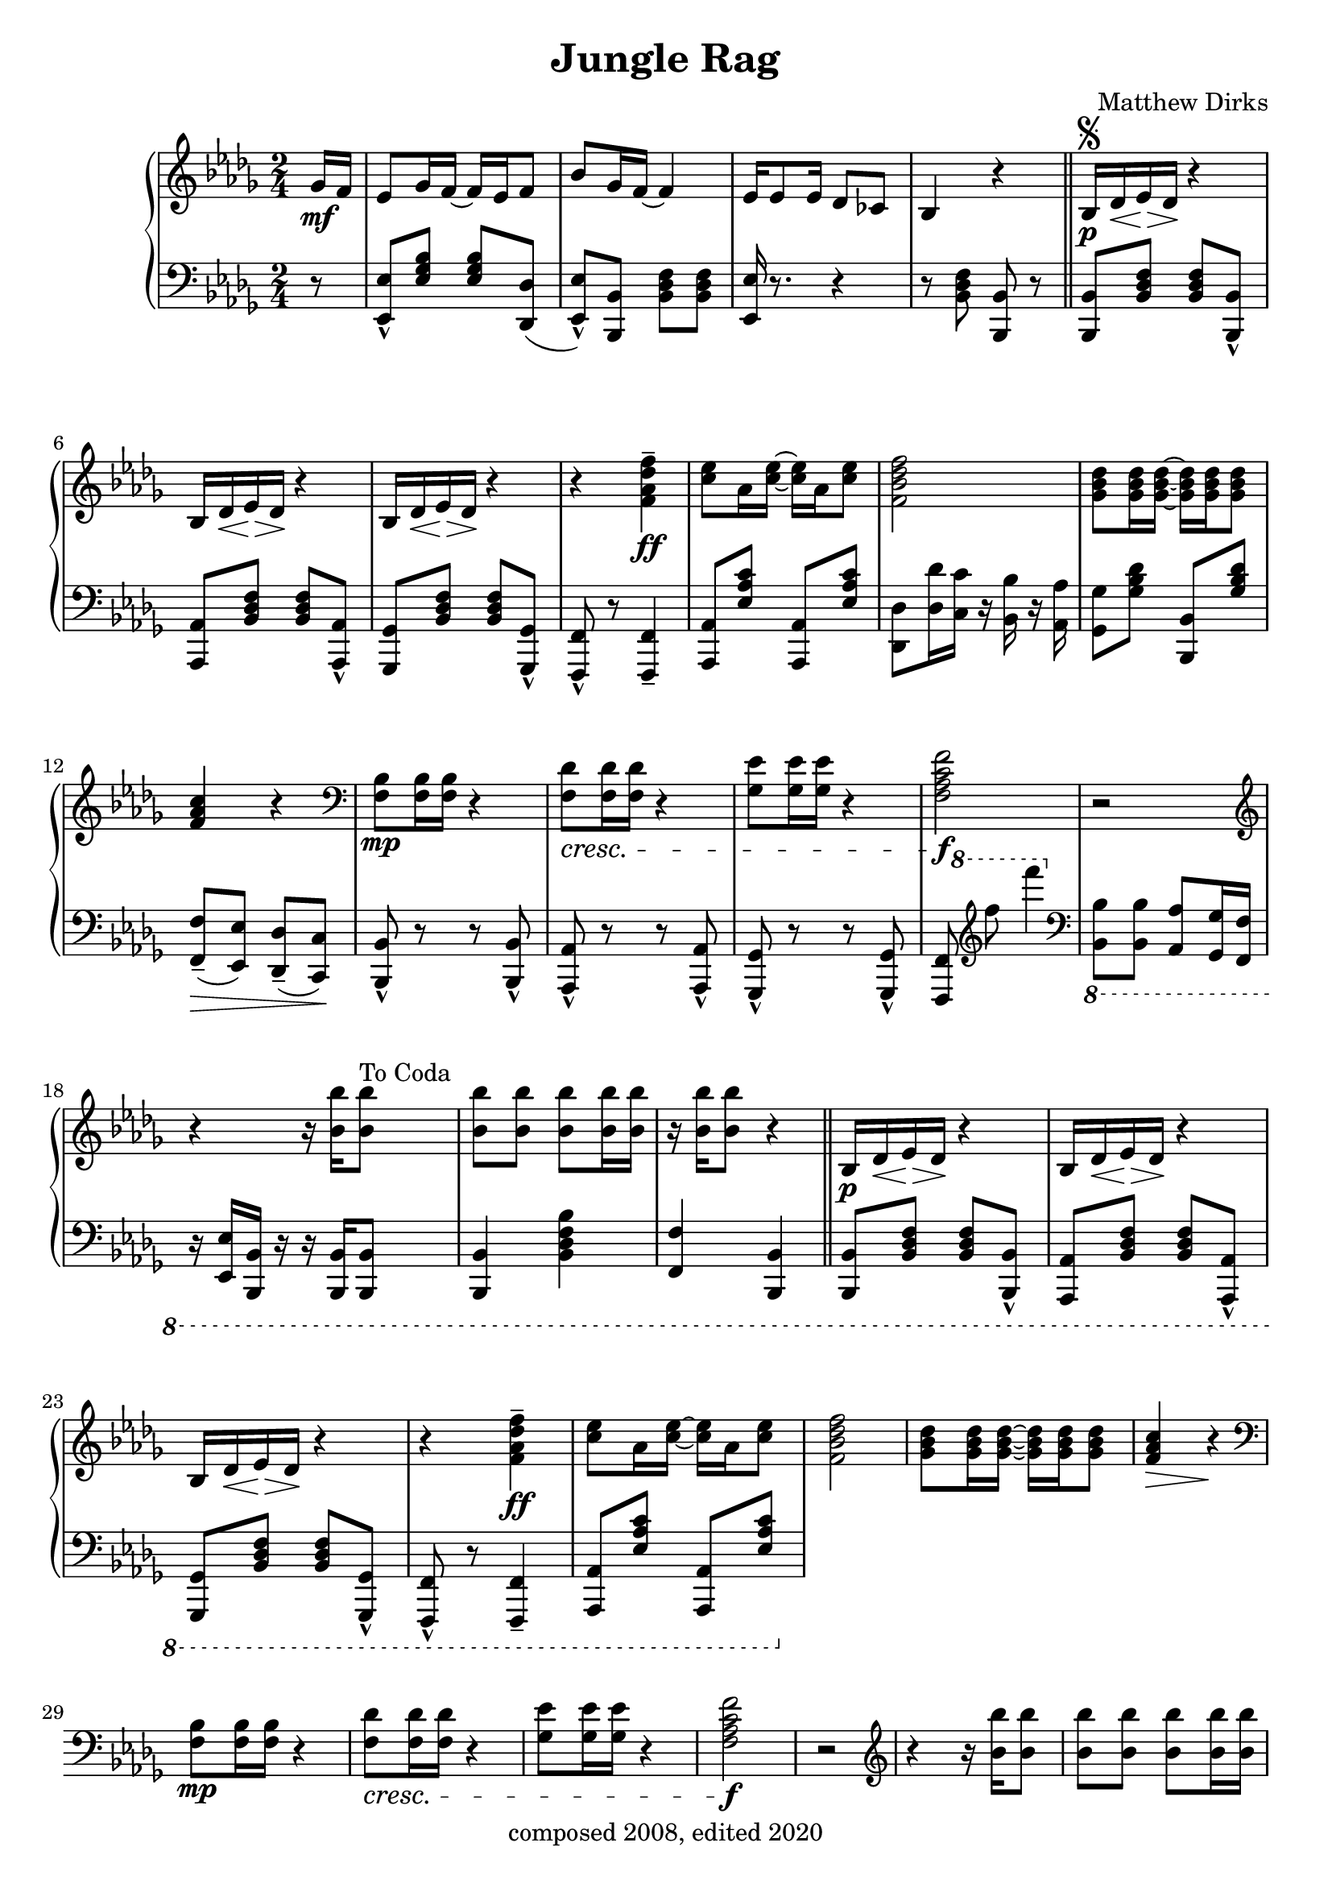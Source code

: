 \version "2.18.2"

\header {
  title = "Jungle Rag"
  composer = "Matthew Dirks"
  copyright = "composed 2008, edited 2020"
}

\score {
  \relative c'' {
    \new PianoStaff
    <<
      \new Staff = "up" { % right hand staff
	\clef treble
	\key bes \minor
	\time 2/4
				% Four-plus-pickup bar intro
	\partial 8 ges16\mf f | % pickup measure
	ees8 ges16 f~ f ees f8 |
	bes8 ges16 f~ f4 |
	ees16 es8 ees16 des8 ces |
	bes4 r4 \bar "||"
	% Strain 1, first time
	bes16\p\segno des\< ees\> des\! r4 |
	\repeat unfold 2 {bes16 des\< ees\> des\! r4} |
	r4 <f\tenuto aes des f>\ff |
	<c' ees>8 aes16 <c ees>~ <c ees> aes <c ees>8 |
	<f, bes des f>2 |
	<ges bes des>8 <ges bes des>16 <ges bes des>~
	<ges bes des> <ges bes des> <ges bes des>8 |
	<f aes c>4 r4 | % Decrescendo supplied in LH part
	\clef bass
	<f, bes>8\mp <f bes>16 <f bes> r4 |
	% The following line is tweaked
	% slightly from the 2008 version:
	% changed bottom note from aes to f,
	% kept this bar in bass clef instead of treble
	<f des'>8\cresc <f des'>16 <f des'> r4 |
	<ges ees'>8 <ges ees'>16 <ges ees'> r4 |
	% Change from 2008 version: move f mark earlier
	<f aes c f>2\f | % end cresc. from three bars ago
	r2 \clef treble |
	\textLengthOn
	r4 r16 <bes' bes'>16 <bes bes'>8^"To Coda"
	<bes bes'> <bes bes'> <bes bes'>
	<bes bes'>16 <bes bes'> |
	r16 <bes bes'> <bes bes'>8 r4
	% Strain 1, second time
	\bar "||"
	bes,16\p des\< ees\> des\! r4 |
	\repeat unfold 2 {bes16 des\< ees\> des\! r4} |
	r4 <f\tenuto aes des f>\ff |
	<c' ees>8 aes16 <c ees>~ <c ees> aes <c ees>8 |
	<f, bes des f>2 |
	<ges bes des>8 <ges bes des>16 <ges bes des>~
	<ges bes des> <ges bes des> <ges bes des>8 |
	<f aes c>4\> r4\! |
	\clef bass
	<f, bes>8\mp <f bes>16 <f bes> r4 |
	<f des'>8\cresc <f des'>16 <f des'> r4 |
	<ges ees'>8 <ges ees'>16 <ges ees'> r4 |
	<f aes c f>2\f | % end cresc. from three bars ago
	r2 \clef treble |
	r4 r16 <bes' bes'>16 <bes bes'>8 |
	<bes bes'> <bes bes'> <bes bes'> <bes bes'>16 <bes bes'> |
	r2
				% Strain 2
	\repeat volta 2 {
	  des,8\staccato\mp bes16( a bes8)\staccato r8 |
	  ees\staccato bes16( a bes8)\staccato r8 |
	  f'16( ges f ees d8)\staccato bes8( |
	  a8. bes16 a16 bes a8 |
	  ees'8\marcato) r16 c16 des c des8 |
	  ees8\marcato r16 c16 des c des8 |
	  f8 r16 f16 ees8 a, |
	  bes4 r4\< |
	  r8\mf <ees ges bes>\< r8 <ees ges bes> |
	  r8 <des f bes>16 <des f bes> <des f bes>8 r8\f |
	  r2\> |
	  r8\mf <ees ges bes>16 <ees ges bes> <ees ges bes>8 r8 |
	  r8\mp <des f aes>\cresc r8 <des f aes> |
	  r8 <aes' des f>16 <aes des f> <aes des f>8 r8|
	  bes,16 c des ees f8 a |
	  bes\f r8 <bes des f bes> r8^"D.S. al Coda" | % End cresc.
	} % end repeat / end Strain 2
	
	% Coda / transition to trio
	\break
	s4 s8^"Coda" s8\coda | % Extra measure for spacing before coda
	<bes bes'>4\staccato  <aes aes'>\staccato |
	<ges ges'>\staccato <f f'>\staccato \bar "||"

	% Trio, first time
	\key ees \minor
	ees8\mf ges16 f~ f ees f8 |
	bes8 ges16 f~ f4
	ees8 ges16 f~ f d ees8 |
	% voiceOne gets upstems, voiceTwo gets downstems
	<<{\voiceOne r8 <aes f'>16\f <aes f'> r16 <aes f'> r8}
	  \new Voice {\voiceTwo f2} >> | 
	\oneVoice % Need this, else voiceOne behavior remains (and looks ugly)
	bes8\mf aes16 ges~ ges8 bes |
	aes ges16 f~ f8 r8 |
	\clef bass
	ees,,16\mp\cresc ges a bes r4 \clef treble |
	ees'16 ges a bes aes ges f bes |
	aes8\mf ges f\cresc aes |
	ges f16 ges ees8 r8 |
	aes ges f16 ges r8 |
	bes2 |
	ces16(\f bes aes ces bes8)\marcato g16 aes |
	bes8\marcato ges16 f~ f4 |
	aes16( ges f aes ges8)\marcato d\marcato |

	<< {\voiceOne r8 <ges ees'> <ges ees'> r8}
	   \new Voice {\voiceTwo ees2} >> |
	\oneVoice

	% Four-bar vamp
	\bar "||"
	r2\f r2 r2 r2

	% Fourth Strain
	\repeat unfold 2 {
	  <bes' bes'>8 r16 <bes bes'>16~ <bes bes'> f' des8
	} % end repeat
	bes16\mp ces des f r ees r8 |
	bes16 ces des f r4 |
	<bes, bes'>8\f r16 <bes bes'>16~ <bes bes'> f' des8 |
	<bes bes'> r16 <bes bes'>16~ <bes bes'>4 |
	bes16\mp bes' aes ges f8 d |
	ees8 r8 r4 |
	<ees, ges>8\p r16 <ees ges>16~ <ees ges> f ees8 |
	<ees ges>8\staccato r16 <ees ges>16\staccato r4 |
	<ees ges bes>8\p r16 <ees ges bes>16~ <ees ges bes> aes ges8 |
	<ees ges bes>8\staccato r16 <ees ges bes>\staccato r4 |
	<ees aes des>8\p r16 <ees aes des>16~ <ees aes des> bes' aes8|
	<ees aes des>8\staccato r16 <ees aes des>\staccato r4
	<d ges d'>8\ff <d ges d'> <d ges d'>16 <d ges d'>8. |
	<ees ges ees'>8 r8 bes''\mf bes
	% Fourth strain, second time
	\repeat unfold 2 {bes16 a bes f~ f8 aes}
	\ottava #1
	bes16 ces8 des16 f8 ees |
	bes16 ces des f r4 |
	\ottava #0
	bes,8 bes16 bes a8 a16 a |
	ges8 ges16 f~ f4 |
	ges16( f ees ges f8)\marcato d\marcato |
	ees8 r8 r4 |
	<ees, ges>8\p r16 <ees ges>16~ <ees ges> f ees8 |
	<ees ges>8\staccato\mp <ees ges>8\staccato\pp r4 |
	<ees ges bes>8\p r16 <ees ges bes>~ <ees ges bes> aes ges8 |
	<ees ges bes>\staccato\mp <ees ges bes>\staccato\pp r4 |
	<ees aes des>8\p r16 <ees aes des>~ <ees aes des> bes' aes8 |
	<ees aes des>\staccato\mp <ees aes des>\staccato\pp r4
	\ottava #1
	bes''16\p a bes r16 d8 bes |
	ees \ottava #0 r8 r8

	% Trio, second time
	ges,,16 f \bar "||"
	ees8\mf ges16 f~ f ees f8 |
	bes8 ges16 f~ f4 |
	ees8 ges16 f~ f d ees8 |
	<<{\voiceOne r8 <aes f'>16\f <aes f'> r16 <aes f'> r8}
	  \new Voice {\voiceTwo f2} >> | 
	\oneVoice
	bes8.\mf( aes16 ges8. bes16 |
	aes8\staccato) ges16 f~ f8 r8 \clef bass |
	ees,,16\mp ges a\cresc bes r4 \clef treble |
	ees'16 ges a bes aes ges f bes |
	aes8\mf ges f\cresc aes |
	ges8 f16 ges ees8 r8
	bes' ges f16 ges r8
	<bes des>2
	\acciaccatura ces16 ees8\marcato\f aes,16( bes ces8\marcato) g16( aes |
	bes8\marcato) ees,16( f ges8\tenuto f16 ges |
	aes ges f aes ges8\marcato) d\marcato
	<< {\voiceOne r8 <ges ees'> <ges ees'> r8}
	   \new Voice {\voiceTwo ees2} >>
	\oneVoice \bar "|."	
      } % end right hand staff

      % LEFT HAND
      \new Staff = "down" { % left hand staff
	\clef bass
	\key bes \minor
	%Four-plus-pickup bar intro
	\partial 8 r8 % pickup measure
	<ees,, ees'>\marcato <ees' ges bes> <ees ges bes> <des, des'>( |
	<ees ees'>\marcato) <bes bes'> <bes' des f> <bes des f> |
	<ees, ees'>16 r8. r4 |
	r8 <bes' des f> <bes, bes'> r8 | % double bar supplied by RH staff above

	% Strain 1, fist time, LH
	<bes bes'> <bes' des f> <bes des f> <bes, bes'>\marcato |
	<aes aes'> <bes' des f> <bes des f> <aes, aes'>\marcato |
	<ges ges'> <bes' des f> <bes des f> <ges, ges'>\marcato |
	<f f'>\marcato r8 <f f'>4\tenuto |
	<aes aes'>8 <ees'' aes c> <aes,, aes'> <ees'' aes c> |
	<des, des'>8 <des' des'>16 <c c'> r16 <bes bes'> r16 <aes aes'> |
	<ges ges'>8 <ges' bes des> <bes,, bes'> <ges'' bes des> |
	<f, f'>8\tenuto\>( <ees ees'>) <des des'>\tenuto( <c c'>\!) |
	<bes bes'>8\marcato r8 r8 <bes bes'>\marcato |
	<aes aes'>8\marcato r8 r8 <aes aes'>\marcato |
	<ges ges'>8\marcato r8 r8 <ges ges'>\marcato|
	%Fun cross-hands bit
	<<{\voiceOne % voiceOne = spacer rests
	   % Using spacer rests allows me to position
	   % the 8va a bit earlier than otherwise
	   % so it's clear that both of the treble Fs
	   % are 8va'd
	   s16 \ottava #1 s16 s8 s4 \ottava #0 } % end spacers
	  \new Voice {\voiceTwo % voiceTwo = treble notes, stems down
		      s8 %<f f'>8
		      \clef treble
		      f''''' f'4
		      \clef bass} % end voiceTwo
	  \new Voice {\voiceThree % voiceThree = bass Fs, stems up
		      <f,,,,,, f'>8 s8 s4} % end voiceThree
		    >> % end voiceTwo
	  \oneVoice
	| % bar check ends cross-hands bit

	\ottava #-1
	<bes bes'>8 <bes bes'> <aes aes'> <ges ges'>16 <f f'> |
	r16 <ees ees'> <bes bes'> r16 r16 <bes bes'> <bes bes'>8 |
	<bes bes'>4 <bes' des f bes> |
	<f f'>4 <bes, bes'> |

				% Strain 1, second time, LH
	<bes bes'>8 <bes' des f> <bes des f> <bes, bes'>\marcato |
	<aes aes'> <bes' des f> <bes des f> <aes, aes'>\marcato |
	<ges ges'> <bes' des f> <bes des f> <ges, ges'>\marcato |
	<f f'>\marcato r8 <f f'>4\tenuto |
	<aes aes'>8 <ees'' aes c> <aes,, aes'> <ees'' aes c> |
	
	} % end left hand staff
    >>
  } % end relative
} % end score
